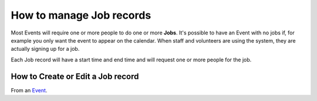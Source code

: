 ===================================
How to manage Job records
===================================

Most Events will require one or more people to do one or more **Jobs**. It's possible to have an Event with
no jobs if, for example you only want the event to appear on the calendar. When staff and volunteers are using
the system, they are actually signing up for a job.

Each Job record will have a start time and end time and will request one or more people for the job.


How to Create or Edit a Job record
-------------------------------------------

From an `Event <events.html>`_.